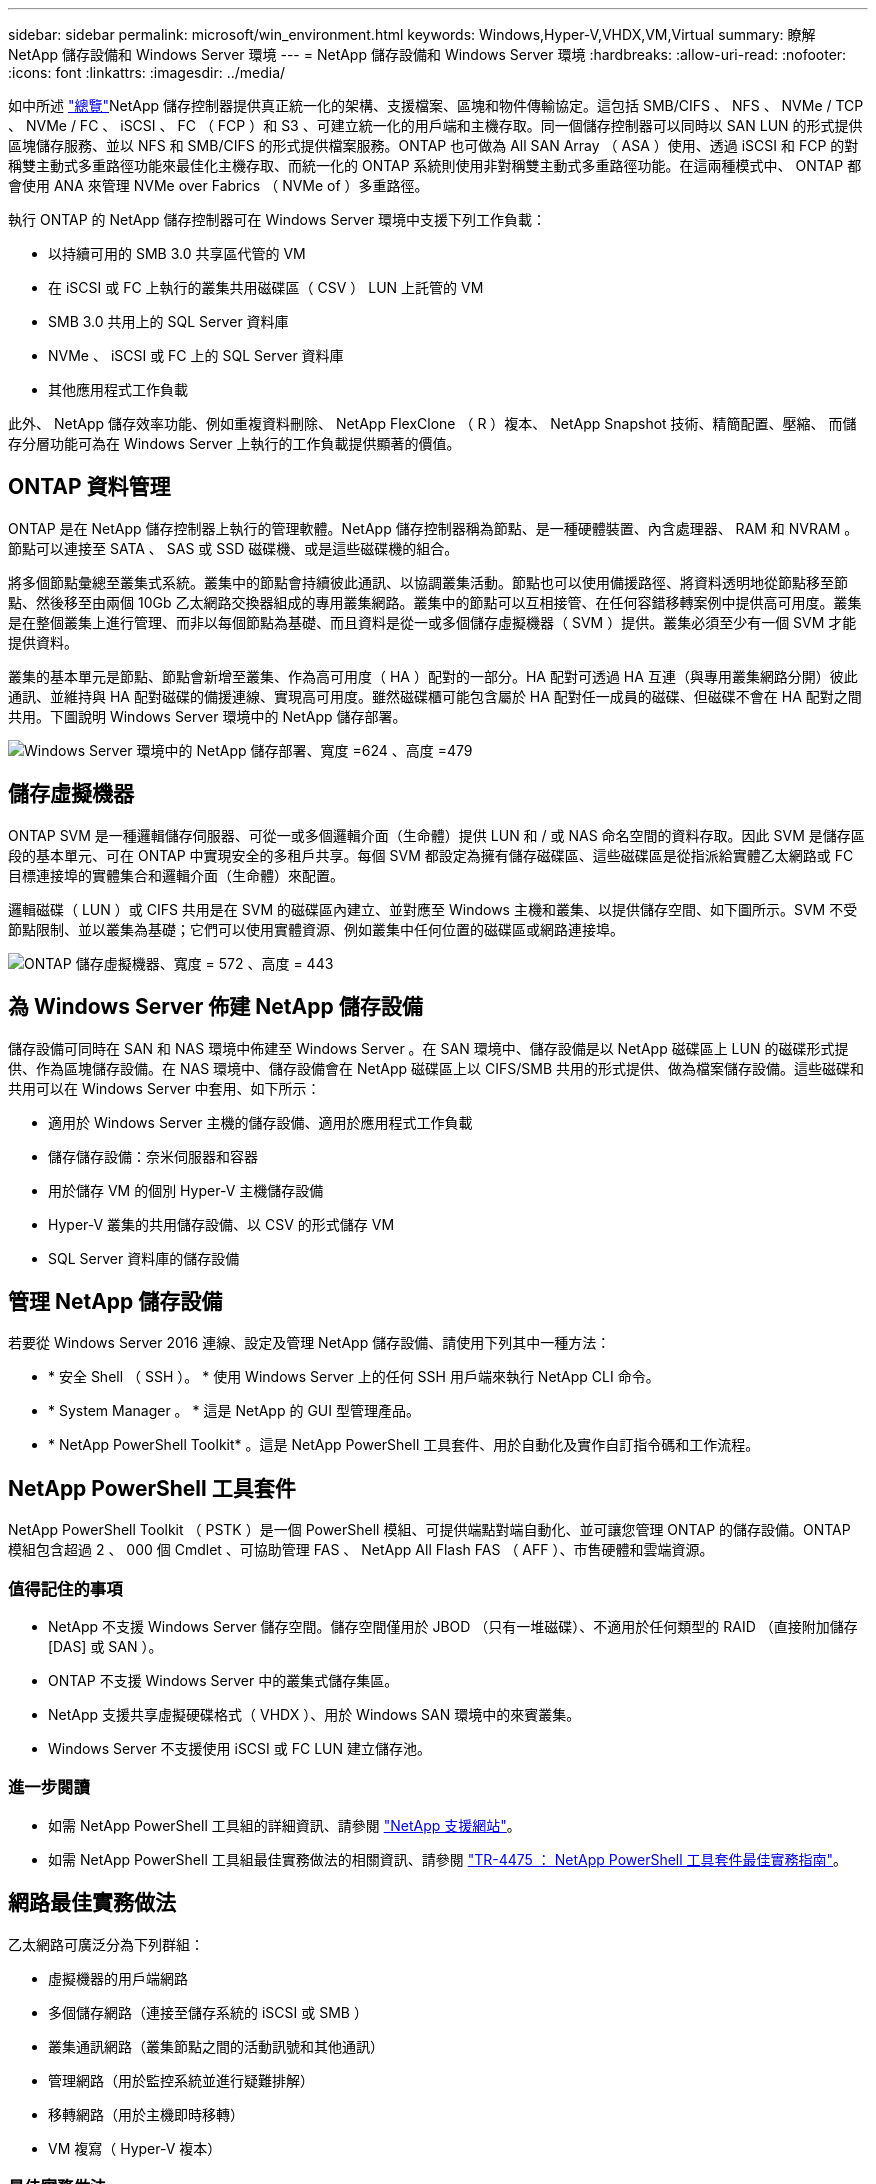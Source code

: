 ---
sidebar: sidebar 
permalink: microsoft/win_environment.html 
keywords: Windows,Hyper-V,VHDX,VM,Virtual 
summary: 瞭解 NetApp 儲存設備和 Windows Server 環境 
---
= NetApp 儲存設備和 Windows Server 環境
:hardbreaks:
:allow-uri-read: 
:nofooter: 
:icons: font
:linkattrs: 
:imagesdir: ../media/


[role="lead"]
如中所述 link:win_overview.html["總覽"]NetApp 儲存控制器提供真正統一化的架構、支援檔案、區塊和物件傳輸協定。這包括 SMB/CIFS 、 NFS 、 NVMe / TCP 、 NVMe / FC 、 iSCSI 、 FC （ FCP ）和 S3 、可建立統一化的用戶端和主機存取。同一個儲存控制器可以同時以 SAN LUN 的形式提供區塊儲存服務、並以 NFS 和 SMB/CIFS 的形式提供檔案服務。ONTAP 也可做為 All SAN Array （ ASA ）使用、透過 iSCSI 和 FCP 的對稱雙主動式多重路徑功能來最佳化主機存取、而統一化的 ONTAP 系統則使用非對稱雙主動式多重路徑功能。在這兩種模式中、 ONTAP 都會使用 ANA 來管理 NVMe over Fabrics （ NVMe of ）多重路徑。

執行 ONTAP 的 NetApp 儲存控制器可在 Windows Server 環境中支援下列工作負載：

* 以持續可用的 SMB 3.0 共享區代管的 VM
* 在 iSCSI 或 FC 上執行的叢集共用磁碟區（ CSV ） LUN 上託管的 VM
* SMB 3.0 共用上的 SQL Server 資料庫
* NVMe 、 iSCSI 或 FC 上的 SQL Server 資料庫
* 其他應用程式工作負載


此外、 NetApp 儲存效率功能、例如重複資料刪除、 NetApp FlexClone （ R ）複本、 NetApp Snapshot 技術、精簡配置、壓縮、 而儲存分層功能可為在 Windows Server 上執行的工作負載提供顯著的價值。



== ONTAP 資料管理

ONTAP 是在 NetApp 儲存控制器上執行的管理軟體。NetApp 儲存控制器稱為節點、是一種硬體裝置、內含處理器、 RAM 和 NVRAM 。節點可以連接至 SATA 、 SAS 或 SSD 磁碟機、或是這些磁碟機的組合。

將多個節點彙總至叢集式系統。叢集中的節點會持續彼此通訊、以協調叢集活動。節點也可以使用備援路徑、將資料透明地從節點移至節點、然後移至由兩個 10Gb 乙太網路交換器組成的專用叢集網路。叢集中的節點可以互相接管、在任何容錯移轉案例中提供高可用度。叢集是在整個叢集上進行管理、而非以每個節點為基礎、而且資料是從一或多個儲存虛擬機器（ SVM ）提供。叢集必須至少有一個 SVM 才能提供資料。

叢集的基本單元是節點、節點會新增至叢集、作為高可用度（ HA ）配對的一部分。HA 配對可透過 HA 互連（與專用叢集網路分開）彼此通訊、並維持與 HA 配對磁碟的備援連線、實現高可用度。雖然磁碟櫃可能包含屬於 HA 配對任一成員的磁碟、但磁碟不會在 HA 配對之間共用。下圖說明 Windows Server 環境中的 NetApp 儲存部署。

image:win_image1.png["Windows Server 環境中的 NetApp 儲存部署、寬度 =624 、高度 =479"]



== 儲存虛擬機器

ONTAP SVM 是一種邏輯儲存伺服器、可從一或多個邏輯介面（生命體）提供 LUN 和 / 或 NAS 命名空間的資料存取。因此 SVM 是儲存區段的基本單元、可在 ONTAP 中實現安全的多租戶共享。每個 SVM 都設定為擁有儲存磁碟區、這些磁碟區是從指派給實體乙太網路或 FC 目標連接埠的實體集合和邏輯介面（生命體）來配置。

邏輯磁碟（ LUN ）或 CIFS 共用是在 SVM 的磁碟區內建立、並對應至 Windows 主機和叢集、以提供儲存空間、如下圖所示。SVM 不受節點限制、並以叢集為基礎；它們可以使用實體資源、例如叢集中任何位置的磁碟區或網路連接埠。

image:win_image2.png["ONTAP 儲存虛擬機器、寬度 = 572 、高度 = 443"]



== 為 Windows Server 佈建 NetApp 儲存設備

儲存設備可同時在 SAN 和 NAS 環境中佈建至 Windows Server 。在 SAN 環境中、儲存設備是以 NetApp 磁碟區上 LUN 的磁碟形式提供、作為區塊儲存設備。在 NAS 環境中、儲存設備會在 NetApp 磁碟區上以 CIFS/SMB 共用的形式提供、做為檔案儲存設備。這些磁碟和共用可以在 Windows Server 中套用、如下所示：

* 適用於 Windows Server 主機的儲存設備、適用於應用程式工作負載
* 儲存儲存設備：奈米伺服器和容器
* 用於儲存 VM 的個別 Hyper-V 主機儲存設備
* Hyper-V 叢集的共用儲存設備、以 CSV 的形式儲存 VM
* SQL Server 資料庫的儲存設備




== 管理 NetApp 儲存設備

若要從 Windows Server 2016 連線、設定及管理 NetApp 儲存設備、請使用下列其中一種方法：

* * 安全 Shell （ SSH ）。 * 使用 Windows Server 上的任何 SSH 用戶端來執行 NetApp CLI 命令。
* * System Manager 。 * 這是 NetApp 的 GUI 型管理產品。
* * NetApp PowerShell Toolkit* 。這是 NetApp PowerShell 工具套件、用於自動化及實作自訂指令碼和工作流程。




== NetApp PowerShell 工具套件

NetApp PowerShell Toolkit （ PSTK ）是一個 PowerShell 模組、可提供端點對端自動化、並可讓您管理 ONTAP 的儲存設備。ONTAP 模組包含超過 2 、 000 個 Cmdlet 、可協助管理 FAS 、 NetApp All Flash FAS （ AFF ）、市售硬體和雲端資源。



=== 值得記住的事項

* NetApp 不支援 Windows Server 儲存空間。儲存空間僅用於 JBOD （只有一堆磁碟）、不適用於任何類型的 RAID （直接附加儲存 [DAS] 或 SAN ）。
* ONTAP 不支援 Windows Server 中的叢集式儲存集區。
* NetApp 支援共享虛擬硬碟格式（ VHDX ）、用於 Windows SAN 環境中的來賓叢集。
* Windows Server 不支援使用 iSCSI 或 FC LUN 建立儲存池。




=== 進一步閱讀

* 如需 NetApp PowerShell 工具組的詳細資訊、請參閱 https://mysupport.netapp.com/site/tools/tool-eula/ontap-powershell-toolkit["NetApp 支援網站"]。
* 如需 NetApp PowerShell 工具組最佳實務做法的相關資訊、請參閱 https://www.netapp.com/media/16861-tr-4475.pdf?v=93202073432AM["TR-4475 ： NetApp PowerShell 工具套件最佳實務指南"]。




== 網路最佳實務做法

乙太網路可廣泛分為下列群組：

* 虛擬機器的用戶端網路
* 多個儲存網路（連接至儲存系統的 iSCSI 或 SMB ）
* 叢集通訊網路（叢集節點之間的活動訊號和其他通訊）
* 管理網路（用於監控系統並進行疑難排解）
* 移轉網路（用於主機即時移轉）
* VM 複寫（ Hyper-V 複本）




=== 最佳實務做法

* NetApp 建議您針對上述各項功能、使用專用的實體連接埠來隔離網路並提高效能。
* 針對上述每項網路需求（儲存需求除外）、可彙總多個實體網路連接埠以分散負載或提供容錯能力。
* NetApp 建議在 Hyper-V 主機上建立專用的虛擬交換器、以便在 VM 內建立來賓儲存連線。
* 請確定 Hyper-V 主機和來賓 iSCSI 資料路徑使用不同的實體連接埠和虛擬交換器、以確保來賓與主機之間的安全隔離。
* NetApp 建議避免 iSCSI NIC 的 NIC 群組。
* NetApp 建議使用主機上設定的 ONTAP 多重路徑輸入 / 輸出（ MPIO ）來進行儲存。
* 如果使用來賓 iSCSI 啟動器、 NetApp 建議在來賓 VM 中使用 MPIO 。如果您使用直接移轉磁碟、則必須避免在客體內使用 MPIO 。在這種情況下、在主機上安裝 MPIO 就足夠了。
* NetApp 建議不要將 QoS 原則套用至指派給儲存網路的虛擬交換器。
* NetApp 建議不要在實體 NIC 上使用自動私有 IP 位址（ APIPA ）、因為 APIPA 不可路由且未在 DNS 中登錄。
* NetApp 建議為 CSV 、 iSCSI 和即時移轉網路開啟巨型框架、以提高處理量並縮短 CPU 週期。
* NetApp 建議取消勾選允許管理作業系統共用 Hyper-V 虛擬交換器的此網路介面卡選項、以建立虛擬機器專用的網路。
* NetApp 建議建立備援網路路徑（多個交換器）、以進行即時移轉、並建立 iSCSI 網路、以提供恢復能力和 QoS 。

